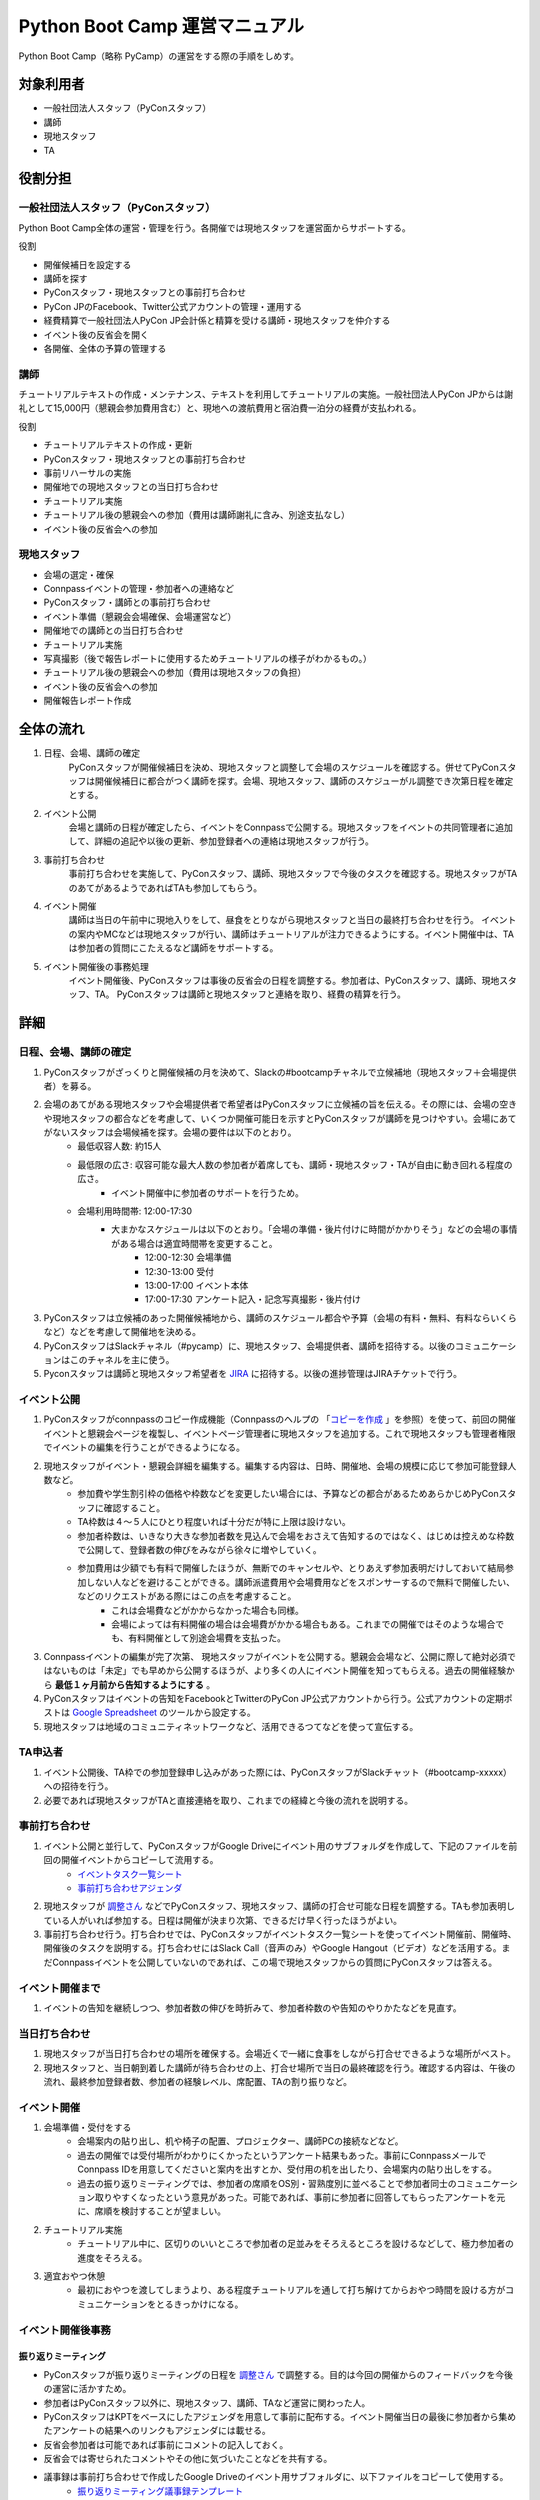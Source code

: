 ================================
 Python Boot Camp 運営マニュアル
================================

Python Boot Camp（略称 PyCamp）の運営をする際の手順をしめす。


対象利用者
==========

* 一般社団法人スタッフ（PyConスタッフ）
* 講師
* 現地スタッフ
* TA

役割分担
========

一般社団法人スタッフ（PyConスタッフ）
-------------------------------------

Python Boot Camp全体の運営・管理を行う。各開催では現地スタッフを運営面からサポートする。

役割

* 開催候補日を設定する
* 講師を探す
* PyConスタッフ・現地スタッフとの事前打ち合わせ
* PyCon JPのFacebook、Twitter公式アカウントの管理・運用する
* 経費精算で一般社団法人PyCon JP会計係と精算を受ける講師・現地スタッフを仲介する
* イベント後の反省会を開く
* 各開催、全体の予算の管理する

講師
----

チュートリアルテキストの作成・メンテナンス、テキストを利用してチュートリアルの実施。一般社団法人PyCon JPからは謝礼として15,000円（懇親会参加費用含む）と、現地への渡航費用と宿泊費一泊分の経費が支払われる。

役割

* チュートリアルテキストの作成・更新
* PyConスタッフ・現地スタッフとの事前打ち合わせ
* 事前リハーサルの実施
* 開催地での現地スタッフとの当日打ち合わせ
* チュートリアル実施
* チュートリアル後の懇親会への参加（費用は講師謝礼に含み、別途支払なし）
* イベント後の反省会への参加

現地スタッフ
------------

* 会場の選定・確保
* Connpassイベントの管理・参加者への連絡など
* PyConスタッフ・講師との事前打ち合わせ
* イベント準備（懇親会会場確保、会場運営など）
* 開催地での講師との当日打ち合わせ
* チュートリアル実施
* 写真撮影（後で報告レポートに使用するためチュートリアルの様子がわかるもの。）
* チュートリアル後の懇親会への参加（費用は現地スタッフの負担）
* イベント後の反省会への参加
* 開催報告レポート作成


全体の流れ
==========

#. 日程、会場、講師の確定
    PyConスタッフが開催候補日を決め、現地スタッフと調整して会場のスケジュールを確認する。併せてPyConスタッフは開催候補日に都合がつく講師を探す。会場、現地スタッフ、講師のスケジューがル調整でき次第日程を確定とする。

#. イベント公開
    会場と講師の日程が確定したら、イベントをConnpassで公開する。現地スタッフをイベントの共同管理者に追加して、詳細の追記や以後の更新、参加登録者への連絡は現地スタッフが行う。

#. 事前打ち合わせ
    事前打ち合わせを実施して、PyConスタッフ、講師、現地スタッフで今後のタスクを確認する。現地スタッフがTAのあてがあるようであればTAも参加してもらう。

#. イベント開催
    講師は当日の午前中に現地入りをして、昼食をとりながら現地スタッフと当日の最終打ち合わせを行う。
    イベントの案内やMCなどは現地スタッフが行い、講師はチュートリアルが注力できるようにする。イベント開催中は、TAは参加者の質問にこたえるなど講師をサポートする。

#. イベント開催後の事務処理
    イベント開催後、PyConスタッフは事後の反省会の日程を調整する。参加者は、PyConスタッフ、講師、現地スタッフ、TA。
    PyConスタッフは講師と現地スタッフと連絡を取り、経費の精算を行う。


詳細
====

日程、会場、講師の確定
----------------------

#. PyConスタッフがざっくりと開催候補の月を決めて、Slackの#bootcampチャネルで立候補地（現地スタッフ＋会場提供者）を募る。
#. 会場のあてがある現地スタッフや会場提供者で希望者はPyConスタッフに立候補の旨を伝える。その際には、会場の空きや現地スタッフの都合などを考慮して、いくつか開催可能日を示すとPyConスタッフが講師を見つけやすい。会場にあてがないスタッフは会場候補を探す。会場の要件は以下のとおり。
    * 最低収容人数: 約15人
    * 最低限の広さ: 収容可能な最大人数の参加者が着席しても、講師・現地スタッフ・TAが自由に動き回れる程度の広さ。
       * イベント開催中に参加者のサポートを行うため。
    * 会場利用時間帯: 12:00-17:30
       * 大まかなスケジュールは以下のとおり。「会場の準備・後片付けに時間がかかりそう」などの会場の事情がある場合は適宜時間帯を変更すること。
          * 12:00-12:30 会場準備
          * 12:30-13:00 受付
          * 13:00-17:00 イベント本体
          * 17:00-17:30 アンケート記入・記念写真撮影・後片付け
#. PyConスタッフは立候補のあった開催候補地から、講師のスケジュール都合や予算（会場の有料・無料、有料ならいくらなど）などを考慮して開催地を決める。
#. PyConスタッフはSlackチャネル（#pycamp）に、現地スタッフ、会場提供者、講師を招待する。以後のコミュニケーションはこのチャネルを主に使う。
#. Pyconスタッフは講師と現地スタッフ希望者を `JIRA <http://pyconjp.atlassian.net>`_ に招待する。以後の進捗管理はJIRAチケットで行う。

イベント公開
------------

#. PyConスタッフがconnpassのコピー作成機能（Connpassのヘルプの 「`コピーを作成 <http://help.connpass.com/organizers/event-detail>`_ 」を参照）を使って、前回の開催イベントと懇親会ページを複製し、イベントページ管理者に現地スタッフを追加する。これで現地スタッフも管理者権限でイベントの編集を行うことができるようになる。
#. 現地スタッフがイベント・懇親会詳細を編集する。編集する内容は、日時、開催地、会場の規模に応じて参加可能登録人数など。
    * 参加費や学生割引枠の価格や枠数などを変更したい場合には、予算などの都合があるためあらかじめPyConスタッフに確認すること。
    * TA枠数は４～５人にひとり程度いれば十分だが特に上限は設けない。
    * 参加者枠数は、いきなり大きな参加者数を見込んで会場をおさえて告知するのではなく、はじめは控えめな枠数で公開して、登録者数の伸びをみながら徐々に増やしていく。
    * 参加費用は少額でも有料で開催したほうが、無断でのキャンセルや、とりあえず参加表明だけしておいて結局参加しない人などを避けることができる。講師派遣費用や会場費用などをスポンサーするので無料で開催したい、などのリクエストがある際にはこの点を考慮すること。
        * これは会場費などがかからなかった場合も同様。
        * 会場によっては有料開催の場合は会場費がかかる場合もある。これまでの開催ではそのような場合でも、有料開催として別途会場費を支払った。
#. Connpassイベントの編集が完了次第、 現地スタッフがイベントを公開する。懇親会会場など、公開に際して絶対必須ではないものは「未定」でも早めから公開するほうが、より多くの人にイベント開催を知ってもらえる。過去の開催経験から **最低１ヶ月前から告知するようにする** 。
#. PyConスタッフはイベントの告知をFacebookとTwitterのPyCon JP公式アカウントから行う。公式アカウントの定期ポストは `Google Spreadsheet <url>`_ のツールから設定する。
#. 現地スタッフは地域のコミュニティネットワークなど、活用できるつてなどを使って宣伝する。


TA申込者
--------

#. イベント公開後、TA枠での参加登録申し込みがあった際には、PyConスタッフがSlackチャット（#bootcamp-xxxxx）への招待を行う。
#. 必要であれば現地スタッフがTAと直接連絡を取り、これまでの経緯と今後の流れを説明する。


事前打ち合わせ
--------------

#. イベント公開と並行して、PyConスタッフがGoogle Driveにイベント用のサブフォルダを作成して、下記のファイルを前回の開催イベントからコピーして流用する。
    * `イベントタスク一覧シート <https://drive.google.com/open?id=1ic2N5Fh5fXyfdeQ-ipwvXDsrKKWexdjVml0r8_6JXBU>`_
    * `事前打ち合わせアジェンダ <https://drive.google.com/open?id=19dUKSCOKYQArhdta5upfXElj6AkUpA44UXQDe_JpH3o>`_
#. 現地スタッフが `調整さん <https://chouseisan.com/>`_ などでPyConスタッフ、現地スタッフ、講師の打合せ可能な日程を調整する。TAも参加表明している人がいれば参加する。日程は開催が決まり次第、できるだけ早く行ったほうがよい。
#. 事前打ち合わせ行う。打ち合わせでは、PyConスタッフがイベントタスク一覧シートを使ってイベント開催前、開催時、開催後のタスクを説明する。打ち合わせにはSlack Call（音声のみ）やGoogle Hangout（ビデオ）などを活用する。まだConnpassイベントを公開していないのであれば、この場で現地スタッフからの質問にPyConスタッフは答える。


イベント開催まで
----------------
#. イベントの告知を継続しつつ、参加者数の伸びを時折みて、参加者枠数のや告知のやりかたなどを見直す。


当日打ち合わせ
--------------

#. 現地スタッフが当日打ち合わせの場所を確保する。会場近くで一緒に食事をしながら打合せできるような場所がベスト。
#. 現地スタッフと、当日朝到着した講師が待ち合わせの上、打合せ場所で当日の最終確認を行う。確認する内容は、午後の流れ、最終参加登録者数、参加者の経験レベル、席配置、TAの割り振りなど。


イベント開催
------------

#. 会場準備・受付をする
    * 会場案内の貼り出し、机や椅子の配置、プロジェクター、講師PCの接続などなど。
    * 過去の開催では受付場所がわかりにくかったというアンケート結果もあった。事前にConnpassメールでConnpass IDを用意してくださいと案内を出すとか、受付用の机を出したり、会場案内の貼り出しをする。
    * 過去の振り返りミーティングでは、参加者の席順をOS別・習熟度別に並べることで参加者同士のコミュニケーション取りやすくなったという意見があった。可能であれば、事前に参加者に回答してもらったアンケートを元に、席順を検討することが望ましい。
#. チュートリアル実施
    * チュートリアル中に、区切りのいいところで参加者の足並みをそろえるところを設けるなどして、極力参加者の進度をそろえる。
#. 適宜おやつ休憩
    * 最初におやつを渡してしまうより、ある程度チュートリアルを通して打ち解けてからおやつ時間を設ける方がコミュニケーションをとるきっかけになる。



イベント開催後事務
------------------

振り返りミーティング
^^^^^^^^^^^^^^^^^^^^

* PyConスタッフが振り返りミーティングの日程を `調整さん <https://chouseisan.com/>`_ で調整する。目的は今回の開催からのフィードバックを今後の運営に活かすため。
* 参加者はPyConスタッフ以外に、現地スタッフ、講師、TAなど運営に関わった人。
* PyConスタッフはKPTをベースにしたアジェンダを用意して事前に配布する。イベント開催当日の最後に参加者から集めたアンケートの結果へのリンクもアジェンダには載せる。
* 反省会参加者は可能であれば事前にコメントの記入しておく。
* 反省会では寄せられたコメントやその他に気づいたことなどを共有する。
* 議事録は事前打ち合わせで作成したGoogle Driveのイベント用サブフォルダに、以下ファイルをコピーして使用する。
    * `振り返りミーティング議事録テンプレート <https://docs.google.com/document/d/1HyGt-PUj2m48_-mlZt97Qp3peisLEMFWq5gCPN860aQ/edit>`_

経費精算
^^^^^^^^

#. 経費精算が必要なものについては領収書をもらう。領収書の宛名は：一般社団法人 PyCon JP。
#. 講師（出張費用と謝礼）と現地スタッフ（おやつ・飲み物代やもしあればコピー代などの雑費）は経費の詳細を `タスクリスト <https://drive.google.com/open?id=1ic2N5Fh5fXyfdeQ-ipwvXDsrKKWexdjVml0r8_6JXBU>`_ の「経費精算」タブに記載する。
#. 領収書もしくはレシートをスキャンしたものを `Google Driveの各イベントフォルダ以下 <https://drive.google.com/open?id=0B-roOA2VuJVNRDJxTkF5bDRZdTg>`_ に保存する。スキャンが難しければスマホなどで撮影した画像でも可。原本の郵送などは不要。電車やバスなど領収書やレシートが難しい場合は、Google Mapsなどで経路を示したものを代わりに添付してPyConスタッフが金額の妥当性を確認できるようにすること。
#. PyConスタッフに精算金額を受け取る振込口座情報の詳細を連絡する。タスクリストに記載してもよいし、PyConスタッフにSlackなどのプライベートメッセージで送ってもよい。必要な情報は下記の通り：
    * 金融機関名
    * 支店名
    * 口座種別（普通・当座）
    * 口座番号
    * 口座名義
    * マイナンバー管理機能のための登録メールアドレス（講師のみ）
        * 講師への謝礼支払いは源泉徴収の対象となるため、一般社団法人PyCon JPのほうで源泉徴収した金額を差し引いた額を払うことになる。その際に講師のマイナンバー情報が必要となる。一般社団法人PyCon JPでは、オンライン会計サービスの `freee <https://www.freee.co.jp/>`_ のマイナンバー管理機能を利用することで、一般社団法人スタッフが講師の個人情報であるマイナンバー詳細を直接みることなく源泉徴収処理を行うことができる。

その他注意点

* PyConスタッフは受け取った詳細をJIRAに起票して、一般社団法人の会計担当に振込依頼する。
* 講師の謝礼については上記の通り、会計担当が講師から連絡のあったマイナンバー登録用のメールアドレスをfreeeから登録する。
* 講師はfreeeから届いた案内に従ってマイナンバーをfreeeサイトに登録する。
* 会計担当は領収書などを確認し問題なければ振込を行う。
* 振込完了をもってPyConスタッフはJIRAチケットをクローズする。

開催報告レポートの作成
^^^^^^^^^^^^^^^^^^^^^^

#. 現地スタッフはイベント開催中、レポート作成のための写真撮影を行う。例えば、会場外観、入り口、中の様子、参加者がチュートリアルに参加している様子、懇親会の様子など。
#. PyConスタッフは現地スタッフにブログ執筆の権限付与を行う。
#. イベント開催後、１週間をめどに現地スタッフはブログシステムから下書きを作成してPyConスタッフにレビューを依頼する。
#. PyConスタッフはレビュー後問題なければそのまま公開する。

参考：`過去の開催報告レポートや告知など <https://pyconjp.blogspot.jp/search/label/pycamp>`_


利用ツールまとめ
================

* Slack - pyconjp.slack.com

  * #pycamp チャネル：Python Boot Camp 全体のチャネル。全体の運営に関する議論や、講師を募ったり、会場提供者とのやりとりなどを行う。
* Google Drive: `Python Boot Camp用のフォルダ <https://drive.google.com/drive/u/1/folders/0B9xgFsw7nWw9b3pDWHpKRHJ5QmM>`_ でドキュメント共有に活用
* JIRA: `PyCon JP JIRA <http://pyconjp.atlassian.net>`_ での運営タスク管理
* Twitter: `@PyConJ <https://twitter.com/pyconj>`_ での告知・拡散用
* Facebook: `PyCon JP Facebookページ <https://www.facebook.com/PyConJP/>`_ での告知・拡散用
* Connpass： `PyCon JPイベントシリーズ <http://pyconjp.connpass.com>`_ でPyCon JPイベントやその他の関連イベントとあわせて管理している。
* Blogpost: `PyCon JP公式ブログ <https://pyconjp.blogspot.jp>`_ での告知や開催報告レポート用

JIRAの使い方
============

現地スタッフのタスクはJIRA上で作成したチケットを元に進める。

開催までに必ず必要になるチケットはSlack上のPyCon JP Botが自動作成するので、現地スタッフが作成する必要はない。

ただし、PyCon JP Botが作ったチケットに当てはまらないタスクがある場合は、自分の判断で新たなチケットを作成してもよい。

JIRAチケットは以下の流れで進める。

1. タスクを依頼する人（以下、チケット報告者）はJIRAチケットを作成する。チケットの説明には、タスクの完了基準を明記する。
2. タスクを依頼された人（以下、チケット担当者）は、チケットの説明に従ってタスクを実施する。着手前に「処理開始」ボタンを押してチケットのステータスを「進行中」にしておくこと。
3. チケット担当者は、質問があればチケットのコメントに記入する。この時、コメント内に質問相手への「メンション」（コメント欄で `@` を入力した後表示されるユーザー一覧から該当者を選択する）を付けるとメールで通知を送れる。細かいやり取りが何度も発生しそうな内容であれば、Slackの #pycamp チャンネルを使い、結論をJIRAチケットのコメントにまとめる方法でもよい。
4. タスクが完了基準を満たしたら、チケット報告者にタスクの完了を報告する。報告は以下の流れで行う。
    1. 「課題の解決」ボタンを押す（小さなウィンドウが表示される）。
    2. 「担当者」をチケット報告者に変更する。
    3. タスクの結果が分かるエビデンス（ミーティングなら議事録、ブログ執筆なら記事URLなど）があれば「コメント」に記入する。
    4. 「解決」ボタン押す（チケット報告者にメールで通知される）。
5. チケット報告者はタスクが完了基準を満たしているかを確認し、結果に応じて以下のように進める。
    * 完了基準を満たしている場合: 「課題のクローズ」ボタンでチケットをクローズさせる。
    * 完了基準を満たしていない場合: 「課題を再オープンする」ボタンを押してチケット担当者に担当を戻す。コメントには未完了の理由も記入すること。

その他いろいろな意見
=====================

振り返りミーティングで出されたいろいろな意見。
イベントとして対応しない方向でいるものもあれば、アイデアベースで誰か立候補して進めてくれれば対応する方向のものも含む。

* リモート講師・自宅から生中継なら場所代などもかからないのでは
    * このPython Bootcampイベントで大事にしたいのは実際に人と人が現地で交流することなので、このイベント運営としてはリモート開催は対応しない。
    * 他のイベント（Pyladies Kyoto Meetup #1でリモート講師を体験した人の経験では、なかなか難しかった。特にチュートリアル形式の場合、参加者の進度などリモートでは見えない部分が難しかった。
* チュートリアルの内容・テキストについての提案 *ー 立候補者募集中*
    * 誰かテキストを作成してくれるのであればできる。
        * Python Bootcamp中級・上級の開催。
        * 同じ題目で速度を競ったり、より綺麗にコードを書けるかを競ったりする。
        * コードを写経するような内容が多いので、穴埋めのように、自分でやった実感があるようなテキストを追加する。
        * オブジェクト指向・Classについての内容を追記
* イベントの開催時間をもっと長くしたい　*ー 未実施*
    * 午前に環境構築して、午後に始めるとスムーズかもしれない。また、講師としては午後の時間だけでカバーできる内容以外にも教えたい内容がある。
    * お昼前から始めるとランチのことも考えないといけない。
    * 会場が許せば懇親会の時間に間に合う程度で希望者に延長戦は可能かもしれない。
* 参加者の問題解決のためにペアプログラミングを導入　*ー 未実施*
    * 参加者が自分だけで解決しようとして環境構築の問題にTAが気づくのが遅れた。
    * 参加者二人ずつでペアプログラミングの導入は運営の面以外に、参加者同士で話すきっかけにもなるので良いかも。
* 同じ場所で複数回開催する場合は同じ講師に来てもらって親交を深めてほしい。
    * 初心者向けのチュートリアルで同じテキストでやる前提だとイベント参加者の顔ぶれは毎回違うことの方が多いと思われるので、できればいろんな人に講師をやってもらっていろんな交流を推めたいし、特定の講師のスケジュール次第でイベントの予定を決めなければいけなくなるのは避けたい。
